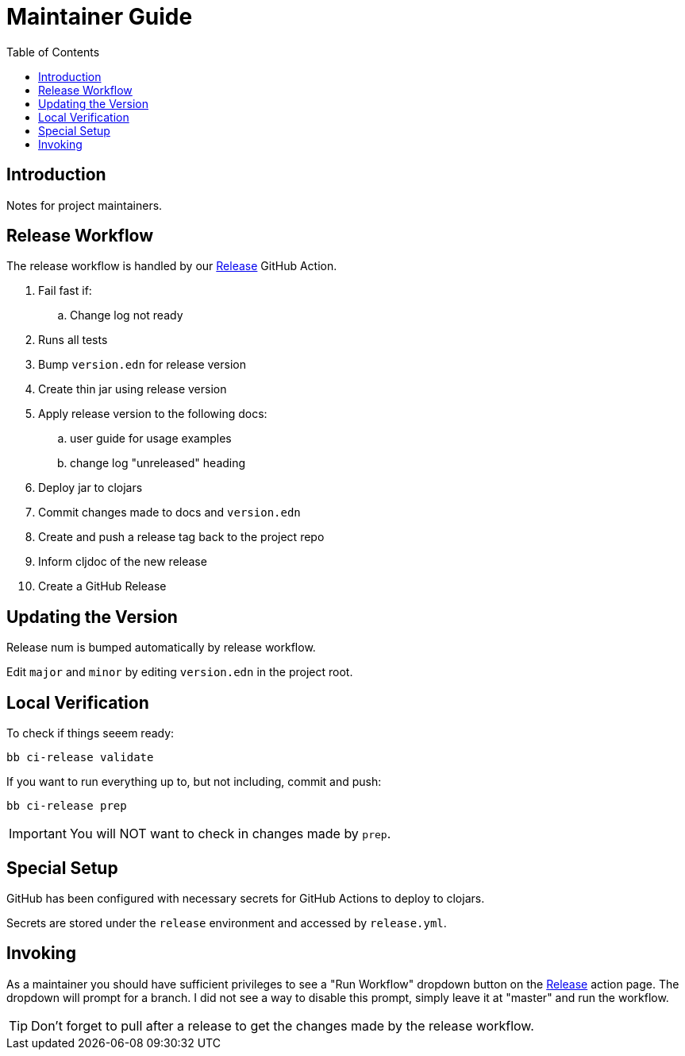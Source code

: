 = Maintainer Guide
:toclevels: 5
:toc:
:url-release-action: https://github.com/clj-commons/clj-http-lite/actions?query=workflow%3A%22Release%22

== Introduction
Notes for project maintainers.

== Release Workflow

The release workflow is handled by our link:{url-release-action}[Release] GitHub Action.

. Fail fast if:
.. Change log not ready
. Runs all tests
. Bump `version.edn` for release version
. Create thin jar using release version
. Apply release version to the following docs:
.. user guide for usage examples
.. change log "unreleased" heading
. Deploy jar to clojars
. Commit changes made to docs and `version.edn`
. Create and push a release tag back to the project repo
. Inform cljdoc of the new release
. Create a GitHub Release

== Updating the Version

Release num is bumped automatically by release workflow.

Edit `major` and `minor` by editing `version.edn` in the project root.

== Local Verification

To check if things seeem ready:

[source,shell]
----
bb ci-release validate
----

If you want to run everything up to, but not including, commit and push:

[source,shell]
----
bb ci-release prep
----

IMPORTANT: You will NOT want to check in changes made by `prep`.

== Special Setup

GitHub has been configured with necessary secrets for GitHub Actions to deploy to clojars.

Secrets are stored under the `release` environment and accessed by `release.yml`.

== Invoking

As a maintainer you should have sufficient privileges to see a "Run Workflow" dropdown button on the link:{url-release-action}[Release] action page.
The dropdown will prompt for a branch.
I did not see a way to disable this prompt, simply leave it at "master" and run the workflow.

TIP: Don't forget to pull after a release to get the changes made by the release workflow.
